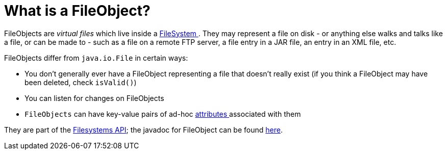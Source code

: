 // 
//     Licensed to the Apache Software Foundation (ASF) under one
//     or more contributor license agreements.  See the NOTICE file
//     distributed with this work for additional information
//     regarding copyright ownership.  The ASF licenses this file
//     to you under the Apache License, Version 2.0 (the
//     "License"); you may not use this file except in compliance
//     with the License.  You may obtain a copy of the License at
// 
//       http://www.apache.org/licenses/LICENSE-2.0
// 
//     Unless required by applicable law or agreed to in writing,
//     software distributed under the License is distributed on an
//     "AS IS" BASIS, WITHOUT WARRANTIES OR CONDITIONS OF ANY
//     KIND, either express or implied.  See the License for the
//     specific language governing permissions and limitations
//     under the License.
//

= What is a FileObject?
:page-layout: wikidev
:page-tags: wiki, devfaq, needsreview
:jbake-status: published
:keywords: Apache NetBeans wiki DevFaqFileObject
:description: Apache NetBeans wiki DevFaqFileObject
:toc: left
:toc-title:
:syntax: true
:page-wikidevsection: _files_and_data_objects
:page-position: 2


FileObjects are _virtual files_ which live inside a xref:./DevFaqFileSystem.adoc[FileSystem ].  They
may represent a file on disk - or anything else walks and talks like a file, or can be made to - such as a file
on a remote FTP server, a file entry in a JAR file, an entry in an XML file, etc.

FileObjects differ from `java.io.File` in certain ways:

* You don't generally ever have a FileObject representing a file that doesn't really exist (if you think a FileObject may have been deleted, check `isValid()`)
* You can listen for changes on FileObjects
* `FileObjects` can have key-value pairs of ad-hoc xref:./DevFaqFileAttributes.adoc[attributes ] associated with them

They are part of the link:https://bits.netbeans.org/dev/javadoc/org-openide-filesystems/org/openide/filesystems/doc-files/api.html[Filesystems API];
the javadoc for FileObject can be found link:https://bits.netbeans.org/dev/javadoc/org-openide-filesystems/org/openide/filesystems/FileObject.html[here].
////
== Apache Migration Information

The content in this page was kindly donated by Oracle Corp. to the
Apache Software Foundation.

This page was exported from link:http://wiki.netbeans.org/DevFaqFileObject[http://wiki.netbeans.org/DevFaqFileObject] , 
that was last modified by NetBeans user Tboudreau 
on 2010-02-19T01:44:39Z.


*NOTE:* This document was automatically converted to the AsciiDoc format on 2018-02-07, and needs to be reviewed.
////